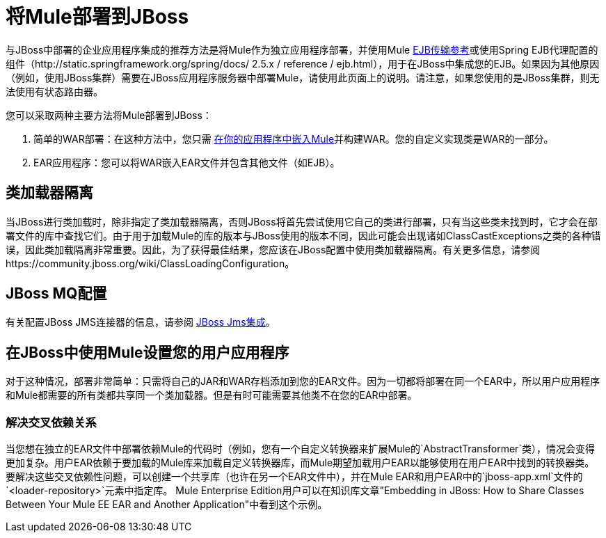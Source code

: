 = 将Mule部署到JBoss

与JBoss中部署的企业应用程序集成的推荐方法是将Mule作为独立应用程序部署，并使用Mule link:/mule-user-guide/v/3.2/ejb-transport-reference[EJB传输参考]或使用Spring EJB代理配置的组件（http://static.springframework.org/spring/docs/ 2.5.x / reference / ejb.html），用于在JBoss中集成您的EJB。如果因为其他原因（例如，使用JBoss集群）需要在JBoss应用程序服务器中部署Mule，请使用此页面上的说明。请注意，如果您使用的是JBoss集群，则无法使用有状态路由器。

您可以采取两种主要方法将Mule部署到JBoss：

. 简单的WAR部署：在这种方法中，您只需 link:/mule-user-guide/v/3.2/embedding-mule-in-a-java-application-or-webapp[在你的应用程序中嵌入Mule]并构建WAR。您的自定义实现类是WAR的一部分。
.  EAR应用程序：您可以将WAR嵌入EAR文件并包含其他文件（如EJB）。

== 类加载器隔离

当JBoss进行类加载时，除非指定了类加载器隔离，否则JBoss将首先尝试使用它自己的类进行部署，只有当这些类未找到时，它才会在部署文件的库中查找它们。由于用于加载Mule的库的版本与JBoss使用的版本不同，因此可能会出现诸如ClassCastExceptions之类的各种错误，因此类加载隔离非常重要。因此，为了获得最佳结果，您应该在JBoss配置中使用类加载器隔离。有关更多信息，请参阅https://community.jboss.org/wiki/ClassLoadingConfiguration。

==  JBoss MQ配置

有关配置JBoss JMS连接器的信息，请参阅 link:/mule-user-guide/v/3.2/jboss-jms-integration[JBoss Jms集成]。

== 在JBoss中使用Mule设置您的用户应用程序

对于这种情况，部署非常简单：只需将自己的JAR和WAR存档添加到您的EAR文件。因为一切都将部署在同一个EAR中，所以用户应用程序和Mule都需要的所有类都共享同一个类加载器。但是有时可能需要其他类不在您的EAR中部署。

=== 解决交叉依赖关系

当您想在独立的EAR文件中部署依赖Mule的代码时（例如，您有一个自定义转换器来扩展Mule的`AbstractTransformer`类），情况会变得更加复杂。用户EAR依赖于要加载的Mule库来加载自定义转换器库，而Mule期望加载用户EAR以能够使用在用户EAR中找到的转换器类。要解决这些交叉依赖性问题，可以创建一个共享库（也许在另一个EAR文件中），并在Mule EAR和用户EAR中的`jboss-app.xml`文件的`<loader-repository>`元素中指定库。 Mule Enterprise Edition用户可以在知识库文章"Embedding in JBoss: How to Share Classes Between Your Mule EE EAR and Another Application"中看到这个示例。
